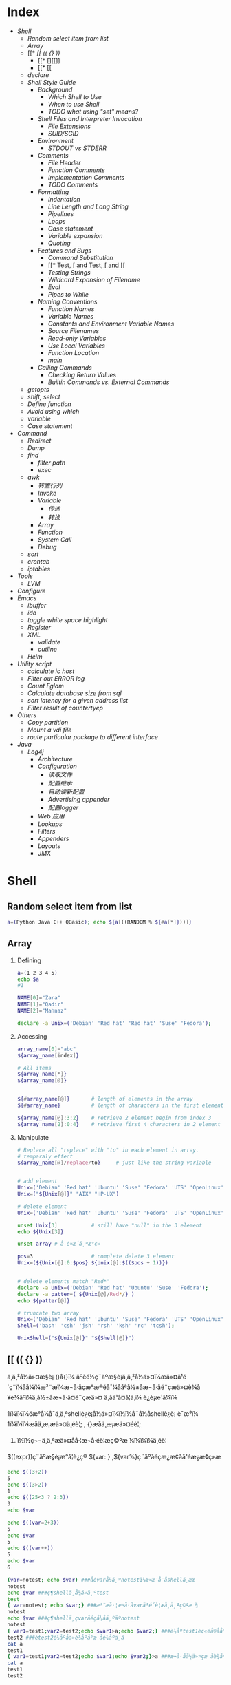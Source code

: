* Index
- [[* Shell][Shell]]
  - [[* Random select item from list][Random select item from list]]
  - [[* Array][Array]]
  - [[* [[ (( {} ))][[[ (( {} ))]]
    - [[* [][[]]
    - [[* [[][[[]]
  - [[* declare][declare]]
  - [[* Shell Style Guide][Shell Style Guide]]
    - [[* Background][Background]]
      - [[* Which Shell to Use][Which Shell to Use]]
      - [[* When to use Shell][When to use Shell]]
      - [[* TODO what using "set" means?][TODO what using "set" means?]]
    - [[* Shell Files and Interpreter Invocation][Shell Files and Interpreter Invocation]]
      - [[* File Extensions][File Extensions]]
      - [[* SUID/SGID][SUID/SGID]]
    - [[* Environment][Environment]]
      - [[* STDOUT vs STDERR][STDOUT vs STDERR]]
    - [[* Comments][Comments]]
      - [[* File Header][File Header]]
      - [[* Function Comments][Function Comments]]
      - [[* Implementation Comments][Implementation Comments]]
      - [[* TODO Comments][TODO Comments]]
    - [[* Formatting][Formatting]]
      - [[* Indentation][Indentation]]
      - [[* Line Length and Long String][Line Length and Long String]]
      - [[* Pipelines][Pipelines]]
      - [[* Loops][Loops]]
      - [[* Case statement][Case statement]]
      - [[* Variable expansion][Variable expansion]]
      - [[* Quoting][Quoting]]
    - [[* Features and Bugs][Features and Bugs]]
      - [[* Command Substitution][Command Substitution]]
      - [[* Test, [ and [[][Test, [ and [[]]
      - [[* Testing Strings][Testing Strings]]
      - [[* Wildcard Expansion of Filename][Wildcard Expansion of Filename]]
      - [[* Eval][Eval]]
      - [[* Pipes to While][Pipes to While]]
    - [[* Naming Conventions][Naming Conventions]]
      - [[* Function Names][Function Names]]
      - [[* Variable Names][Variable Names]]
      - [[* Constants and Environment Variable Names][Constants and Environment Variable Names]]
      - [[* Source Filenames][Source Filenames]]
      - [[* Read-only Variables][Read-only Variables]]
      - [[* Use Local Variables][Use Local Variables]]
      - [[* Function Location][Function Location]]
      - [[* main][main]]
    - [[* Calling Commands][Calling Commands]]
      - [[* Checking Return Values][Checking Return Values]]
      - [[* Builtin Commands vs. External Commands][Builtin Commands vs. External Commands]]
  - [[* getopts][getopts]]
  - [[* shift, select][shift, select]]
  - [[* Define function][Define function]]
  - [[* Avoid using which][Avoid using which]]
  - [[* variable][variable]]
  - [[* Case statement][Case statement]]
- [[* Command][Command]]
  - [[* Redirect][Redirect]]
  - [[* Dump][Dump]]
  - [[* find][find]]
    - [[* filter path][filter path]]
    - [[* exec][exec]]
  - [[* awk][awk]]
    - [[* 转置行列][转置行列]]
    - [[* Invoke][Invoke]]
    - [[* Variable][Variable]]
      - [[* 传递][传递]]
      - [[* 转换][转换]]
    - [[* Array][Array]]
    - [[* Function][Function]]
    - [[* System Call][System Call]]
    - [[* Debug][Debug]]
  - [[* sort][sort]]
  - [[* crontab][crontab]]
  - [[* iptables][iptables]]
- [[* Tools][Tools]]
  - [[* LVM][LVM]]
- [[* Configure][Configure]]
- [[* Emacs][Emacs]]
  - [[* ibuffer][ibuffer]]
  - [[* ido][ido]]
  - [[* toggle white space highlight][toggle white space highlight]]
  - [[* Register][Register]]
  - [[* XML][XML]]
    - [[* validate][validate]]
    - [[* outline][outline]]
  - [[* Helm][Helm]]
- [[* Utility script][Utility script]]
  - [[* calculate ic host][calculate ic host]]
  - [[* Filter out ERROR log][Filter out ERROR log]]
  - [[* Count Fglam][Count Fglam]]
  - [[* Calculate database size from sql][Calculate database size from sql]]
  - [[* sort latency for a given address list][sort latency for a given address list]]
  - [[* Filter result of countertyep][Filter result of countertyep]]
- [[* Others][Others]]
  - [[* Copy partition][Copy partition]]
  - [[* Mount a vdi file][Mount a vdi file]]
  - [[* route particular package to different interface][route particular package to different interface]]
- [[* Java][Java]]
  - [[* Log4j][Log4j]]
    - [[* Architecture][Architecture]]
    - [[* Configuration][Configuration]]
      - [[* 读取文件][读取文件]]
      - [[* 配置继承][配置继承]]
      - [[* 自动读新配置][自动读新配置]]
      - [[* Advertising appender][Advertising appender]]
      - [[* 配置logger][配置logger]]
    - [[* Web 应用][Web 应用]]
    - [[* Lookups][Lookups]]
    - [[* Filters][Filters]]
    - [[* Appenders][Appenders]]
    - [[* Layouts][Layouts]]
    - [[* JMX][JMX]]

#+STYLE: <link rel="stylesheet" type="text/css" href="stylesheet.css" />
* Shell
** Random select item from list

#+BEGIN_SRC sh
  a=(Python Java C++ QBasic); echo ${a[((RANDOM % ${#a[*]}))]}
#+END_SRC

** Array
1. Defining

   #+BEGIN_SRC sh
     a=(1 2 3 4 5)
     echo $a
     #1

     NAME[0]="Zara"
     NAME[1]="Qadir"
     NAME[2]="Mahnaz"

     declare -a Unix=('Debian' 'Red hat' 'Red hat' 'Suse' 'Fedora');
   #+END_SRC

2. Accessing

   #+BEGIN_SRC sh
     array_name[0]="abc"
     ${array_name[index]}

     # All items
     ${array_name[*]}
     ${array_name[@]}


     ${#array_name[@]}       # length of elements in the array
     ${#array_name}          # length of characters in the first element

     ${array_name[@]:3:2}    # retrieve 2 element begin from index 3
     ${array_name[2]:0:4}    # retrieve first 4 characters in 2 element
   #+END_SRC

3. Manipulate
   #+BEGIN_SRC sh
     # Replace all "replace" with "to" in each element in array.
     # temparaly effect
     ${array_name[@]/replace/to}     # just like the string variable


     # add element
     Unix=('Debian' 'Red hat' 'Ubuntu' 'Suse' 'Fedora' 'UTS' 'OpenLinux');
     Unix=("${Unix[@]}" "AIX" "HP-UX")

     # delete element
     Unix=('Debian' 'Red hat' 'Ubuntu' 'Suse' 'Fedora' 'UTS' 'OpenLinux');

     unset Unix[3]           # still have "null" in the 3 element
     echo ${Unix[3]}

     unset array # å é¤æ´ä¸ªæ°ç»

     pos=3                   # complete delete 3 element
     Unix=(${Unix[@]:0:$pos} ${Unix[@]:$(($pos + 1))})


     # delete elements match "Red*"
     declare -a Unix=('Debian' 'Red hat' 'Ubuntu' 'Suse' 'Fedora');
     declare -a patter=( ${Unix[@]/Red*/} )
     echo ${patter[@]}

     # truncate two array
     Unix=('Debian' 'Red hat' 'Ubuntu' 'Suse' 'Fedora' 'UTS' 'OpenLinux');
     Shell=('bash' 'csh' 'jsh' 'rsh' 'ksh' 'rc' 'tcsh');

     UnixShell=("${Unix[@]}" "${Shell[@]}")
   #+END_SRC

** [[ (( {} ))
ä¸ä¸²å½ä»¤æ§è¡ ()å{}ï¼
    äºèé½ç¨äºæ§è¡ä¸ä¸²å½ä»¤ï¼æä»¤ä¹é´ç¨ï¼åå¼ï¼æ³¨æï¼æ¬å·åçæ°æ®éå¯¼ååªå½±åæ¬å·åé¨çæä»¤è¾å¥è¾åºï¼ä¸å½±åæ¬å·å¤é¨çæä»¤
    ä¸åä¹å¤å¦ä¸ï¼
    è¿è¡æ¹å¼ï¼

1ï¼ï¼ï¼éæ°å¼å¯ä¸ä¸ªshellè¿è¡å½ä»¤ï¼ï½ï½å¨å½åshellè¿è¡
    è¯­æ³ï¼
1ï¼ï¼ï¼æåä¸æ¡æä»¤ä¸éè¦; , {}æåä¸æ¡æä»¤éè¦;
2)  ï½ï½ç¬¬ä¸ä¸ªæä»¤åå·¦æ¬å·éè¦æç©ºæ ¼ï¼ï¼ï¼ä¸éè¦

$((expr))ç¨äºæ§è¡æ°å­¦è¿ç®
 ${var: } ,${var%}ç¨äºåéçæ¿æ¢åå¹éæ¿æ¢ç»æ

 #+BEGIN_SRC sh
   echo $((3+2))
   5
   echo $((3>2))
   1
   echo $((25<3 ? 2:3))
   3
   echo $var

   echo $((var=2+3))
   5
   echo $var
   5
   echo $((var++))
   5
   echo $var
   6

   (var=notest; echo $var) ###åévarå¼ä¸ºnotestï¼æ­¤æ¯å¨å­shellä¸­ææ
   notest
   echo $var ###ç¶shellä¸­å¼ä»ä¸ºtest
   test
   { var=notest; echo $var;} ###æ³¨æå·¦æ¬å·åvarä¹é´è¦æä¸ä¸ªç©ºæ ¼
   notest
   echo $var ###ç¶shellä¸­çvaråéçå¼åä¸ºäºnotest
   notest
   { var1=test1;var2=test2;echo $var1>a;echo $var2;} ###è¾åºtest1è¢«éå®åå°æä»¶aä¸­ï¼
   test2 ###ètest2è¾åºåä»è¾åºå°æ åè¾åºä¸­ã
   cat a
   test1
   { var1=test1;var2=test2;echo $var1;echo $var2;}>a ###æ¬å·åå½ä»¤çæ åè¾åºå¨é¨è¢«éå®åå°æä»¶aä¸­
   cat a
   test1
   test2
 #+END_SRC

*** [
[ ] ä¸¤ä¸ªç¬¦å·å·¦å³é½è¦æç©ºæ ¼åé
åé¨æä½ç¬¦ä¸æä½åéä¹é´è¦æç©ºæ ¼ï¼å¦  [  âaâ  =  âbâ  ]
å­ç¬¦ä¸²æ¯è¾ä¸­ï¼> < éè¦åæ\> \< è¿è¡è½¬ä¹
[ ] ä¸­å­ç¬¦ä¸²æè${}åéå°½éä½¿ç¨"" åå¼å·æ©ä½ï¼é¿åå¼æªå®ä¹å¼ç¨èåºéçå¥½åæ³
[ ] ä¸­å¯ä»¥ä½¿ç¨ âa âo è¿è¡é»è¾è¿ç®
[ ] æ¯bash åç½®å½ä»¤ï¼[ is a shell builtin

*** [[
[ [ ]] ä¸¤ä¸ªç¬¦å·å·¦å³é½è¦æç©ºæ ¼åé
åé¨æä½ç¬¦ä¸æä½åéä¹é´è¦æç©ºæ ¼ï¼å¦  [[  âaâ =  âbâ  ]
å­ç¬¦ä¸²æ¯è¾ä¸­ï¼å¯ä»¥ç´æ¥ä½¿ç¨ > < æ éè½¬ä¹
[[ ] ä¸­å­ç¬¦ä¸²æè${}åéå°½éå¦æªä½¿ç¨"" åå¼å·æ©ä½çè¯ï¼ä¼è¿è¡æ¨¡å¼ååå­ç¬¦å¹é
[root@localhostkuohao]# [[ "ab"=a* ] && echo "ok"
  ok
[[] ] åé¨å¯ä»¥ä½¿ç¨ &&  || è¿è¡é»è¾è¿ç®
[[ ]æ¯bash  keywordï¼[[ is a shell keyword
[[ ] å¶ä»ç¨æ³é½å[ ] ä¸æ ·

 [[ ]å [ ] é½å¯ä»¥å ! éåä½¿ç¨

ä¼åçº§ !  >  && > ||
é»è¾è¿ç®ç¬¦  < å³ç³»è¿ç®ç¬¦
é»è¾è¿ç®ç¬¦  ï¼ !  &&  || -a  -o
å³ç³»è¿ç®ç¬¦  ï¼ <  >  \> \<  ==  = !=  â eq âne  -gt -ge  âlt  -le

** declare
*declare [+/-][arfix]*

This is a builtin command. Also can write as =typeset=.

=-= for setting the property of variables, =+= for erase the property.

- a :: define as array. =
       #+BEGIN_SRC sh
         declare -a cd='([0]="a" [1]="b" [2]="c")'
         echo ${cd[@]}
       #+END_SRC

- f :: display definition of function. If no function is given,
       display all self-define functions.

- i :: define as integer. Can be calculated directly. Assigned to any
       non-integer value will become 0. If assigned to a double, bash
       will throw error.

       #+BEGIN_SRC sh
         declare -i x
         x=6/3
         echo $x
       #+END_SRC

- r :: define as read-only. Same as =readonly xxx=. Cannot unset,
       declare +r.

- x :: define as environment variable.
** Shell Style Guide
*** Background
**** Which Shell to Use
*Bash* is the only shell scripting language permitted for executables.

- Executables must start with =#! /bin/bash= and a minimum number
     of flags.

- Use /set/ to set shell options so that calling your script as
     =bash <script_name>= does not break its functionality.

**** When to use Shell
Shell should only be used for small utilities or simple wrapper
scripts.

Apply for:
- Mostly calling other utilities and are doing relatively little data
  manipulation.

Exceptions:
- Performance matters.

- Need to use arrays for anything more than assignment of
     =${PIPESTATUS}=, you should use Python.

- A script that is more than 100 lines long, you should probably be
  writing it in Python instead.
  Bear in mind that scripts grow. Rewrite it in another language early
  to avoid a time-consuming rewrite at a later date.

**** TODO what using "set" means?

*** Shell Files and Interpreter Invocation
**** File Extensions
- Executeables should have no extension (strongly preferred) or a
  =.sh= extension.

  Prefer no extension is because it is not necessary to know what
  language a program is written in when executing it and shell doesn't
  require an extension.

- Libraries must have a =.sh= extension and should not be executable.

  For libraries, it's important to know what language it is and
  sometimes there's a need to have similar libraries in different
  languages.

**** SUID/SGID
SUID and SGID are /forbidden/ on shell scripts.

Use =sudo= to provide elevated access if you need it.

There are too many security issues with shell that make it nearly
impossible to secure sufficiently to allow SUID/SGID. While bash does
make it difficult to run SUID, it's still possible on some platforms
which is why we're being explicit about banning it.

*** Environment
**** STDOUT vs STDERR
- All error message should go to =STDERR=.
  This makes it easier to separate normal status from actual issues.

- A function to print out error messages along with other status
  information is recommended.

   #+BEGIN_SRC sh
     err() {
       echo "[$(date +'%Y-%m-%dT%H:%M:%S%z')]: $@" >&2
     }

     if ! do_something; then
       err "Unable to do_something"
       exit "${E_DID_NOTHING}"
     fi
   #+END_SRC

*** Comments
**** File Header
- Start each file with a description of its contents.

#+BEGIN_SRC sh
  #!/bin/bash
  #
  # Perform hot backups of Oracle databases.
#+END_SRC

**** Function Comments

- Any function that is not both obvious and short must be commented.
  It should be possible for others to learn how to use the program
  by reading the comments but code.

- Any function in a library must be commented regardless of length of
  complexity.

- All function comments should contain:
  - Description

  - Global variables used and modified

  - Arguments taken

  - Returned values other than the default exit status of the last
    command run.

#+BEGIN_SRC sh
  #!/bin/bash
  #
  # Perform hot backups of Oracle databases.

  export PATH='/usr/xpg4/bin:/usr/bin:/opt/csw/bin:/opt/goog/bin'

  #######################################
  # Cleanup files from the backup dir
  # Globals:
  #   BACKUP_DIR
  #   ORACLE_SID
  # Arguments:
  #   None
  # Returns:
  #   None
  #######################################
  cleanup() {
    ...
  }
#+END_SRC

**** Implementation Comments
Comment tricky, non-obvious, interesting or important parts of your
code.

**** TODO Comments
Use TODO comments for code that is temporary, a short-term solution,
or good-enough but not perfect.

*** Formatting

**** Indentation
- Indent 2 spaces. No tabs.

Use blank lines between blocks to improve readability. Indentation is
*two spaces*. Whatever you do, don't use tabs. For existing files, stay
faithful to the existing indentation.

**** Line Length and Long String
- Maxmum line length is 80 characters.

- Use here document or embedded newline.

#+BEGIN_SRC sh
  # DO use 'here document's
  cat <<END;
  I am an exceptionally long
  string.
  END

  # Embedded newlines are ok too
  long_string="I am an exceptionally
    long string."
#+END_SRC

**** Pipelines
- If a pipeline all fits on one line, it should be on one line.

- If not, it should be split at one pipe segment per line with the
  pipe on the newline and a 2 space indent for the next section of the pipe.

#+BEGIN_SRC sh
  # All fits on one line
  command1 | command2

  # Long commands
  command1 \
    | command2 \
    | command3 \
    | command4
#+END_SRC

**** Loops
Put =do= and =then= on the same line as the =while=, =for= or =if=.

#+BEGIN_SRC sh
  for dir in ${dirs_to_cleanup}; do
    if [[ -d "${dir}/${ORACLE_SID}" ]]; then
      log_date "Cleaning up old files in ${dir}/${ORACLE_SID}"
      rm "${dir}/${ORACLE_SID}/"*
      if [[ "$?" -ne 0 ]]; then
        error_message
      fi
    else
      mkdir -p "${dir}/${ORACLE_SID}"
      if [[ "$?" -ne 0 ]]; then
        error_message
      fi
    fi
  done
#+END_SRC

**** Case statement
- Indent alternatives by 2 spaces.

- A one-line alternative needs a apace after the close parenthesis of
  the pattern and before the =;;=

- Long or multi-command alternatives should be split over multiple
  lines with the pattern, actions, and ;; on separate lines.


#+BEGIN_SRC sh
  case "${expression}" in
    a)
      variable="..."
      some_command "${variable}" "${other_expr}" ...
      ;;
    absolute)
      actions="relative"
      another_command "${actions}" "${other_expr}" ...
      ;;
    ,*)
      error "Unexpected expression '${expression}'"
      ;;
  esac
#+END_SRC

Simple commands may be put on the same line as the pattern and =;;= as
long as the expression remains readable. This is often appropriate for
single-letter option processing.

#+BEGIN_SRC sh
  verbose='false'
  aflag=''
  bflag=''
  files=''
  while getopts 'abf:v' flag; do
    case "${flag}" in
      a) aflag='true' ;;
      b) bflag='true' ;;
      f) files="${OPTARG}" ;;
      v) verbose='true' ;;
      ,*) error "Unexpected option ${flag}" ;;
    esac
  done
#+END_SRC

**** Variable expansion

1. Stay consistent with what you find for existing code.
2. Quote variables.
3. Don't brace-quote single character shell specials / positional
   parameters, unless strictly necessary or avoiding deep confusion.
   Prefer brace-quoting all other variables.

#+BEGIN_SRC sh
  # Section of recommended cases.

  # Preferred style for 'special' variables:
  echo "Positional: $1" "$5" "$3"
  echo "Specials: !=$!, -=$-, _=$_. ?=$?, #=$# *=$* @=$@ \$=$$ ..."

  # Braces necessary:
  echo "many parameters: ${10}"

  # Braces avoiding confusion:
  # Output is "a0b0c0"
  set -- a b c
  echo "${1}0${2}0${3}0"

  # Preferred style for other variables:
  echo "PATH=${PATH}, PWD=${PWD}, mine=${some_var}"
  while read f; do
    echo "file=${f}"
  done < <(ls -l /tmp)

  # Section of discouraged cases

  # Unquoted vars, unbraced vars, brace-quoted single letter
  # shell specials.
  echo a=$avar "b=$bvar" "PID=${$}" "${1}"

  # Confusing use: this is expanded as "${1}0${2}0${3}0",
  # not "${10}${20}${30}
  set -- a b c
  echo "$10$20$30"
#+END_SRC

**** Quoting
- Always quote strings containing variables, command substitutions,
  spaces or shell meta characters, unless careful unquoted expansion
  is required.

- Prefer quoting strings that are "words" (as opposed to command
  options or path names).

- Never quote /literal/ integers.

- Be aware of the quoting rules for pattern matches in [[.

- Use "$@" unless you have a specific reason to use $*.


#+BEGIN_SRC sh
  # 'Single' quotes indicate that no substitution is desired.
  # "Double" quotes indicate that substitution is required/tolerated.

  # Simple examples
  # "quote command substitutions"
  flag="$(some_command and its args "$@" 'quoted separately')"

  # "quote variables"
  echo "${flag}"

  # "never quote literal integers"
  value=32
  # "quote command substitutions", even when you expect integers
  number="$(generate_number)"

  # "prefer quoting words", not compulsory
  readonly USE_INTEGER='true'

  # "quote shell meta characters"
  echo 'Hello stranger, and well met. Earn lots of $$$'
  echo "Process $$: Done making \$\$\$."

  # "command options or path names"
  # ($1 is assumed to contain a value here)
  grep -li Hugo /dev/null "$1"

  # Less simple examples
  # "quote variables, unless proven false": ccs might be empty
  git send-email --to "${reviewers}" ${ccs:+"--cc" "${ccs}"}

  # Positional parameter precautions: $1 might be unset
  # Single quotes leave regex as-is.
  grep -cP '([Ss]pecial|\|?characters*)$' ${1:+"$1"}

  # For passing on arguments,
  # "$@" is right almost everytime, and
  # $* is wrong almost everytime:
  #
  # * $* and $@ will split on spaces, clobbering up arguments
  #   that contain spaces and dropping empty strings;
  # * "$@" will retain arguments as-is, so no args
  #   provided will result in no args being passed on;
  #   This is in most cases what you want to use for passing
  #   on arguments.
  # * "$*" expands to one argument, with all args joined
  #   by (usually) spaces,
  #   so no args provided will result in one empty string
  #   being passed on.
  # (Consult 'man bash' for the nit-grits ;-)

  set -- 1 "2 two" "3 three tres"; echo $# ; set -- "$*"; echo "$#, $@"
  set -- 1 "2 two" "3 three tres"; echo $# ; set -- "$@"; echo "$#, $@"
#+END_SRC

*** Features and Bugs
**** Command Substitution
Use =$(command) instead of backticks.

Nested backticks require escaping the inner ones with =\=.

#+BEGIN_SRC sh
  # This is preferred:
  var="$(command "$(command1)")"

  # This is not:
  var="`command \`command1\``"
#+END_SRC

**** Test, [ and [[
=[ [ ... ]]= is preferred over =[=, =test= and =/usr/bin/[=.

[[ reduces errors as no pathname expansion or word splitting takes
place inside it. It also allows for regular expression matching.


#+BEGIN_SRC sh
  # This ensures the string on the left is made up of characters in the
  # alnum character class followed by the string name.
  # Note that the RHS should not be quoted here.
  # For the gory details, see
  # E14 at http://tiswww.case.edu/php/chet/bash/FAQ
  if [[ "filename" =~ ^[[:alnum:]]+name ]]; then
    echo "Match"
  fi

  # This matches the exact pattern "f*" (Does not match in this case)
  if [[ "filename" == "f*" ]]; then
    echo "Match"
  fi

  # This gives a "too many arguments" error as f* is expanded to the
  # contents of the current directory
  if [ "filename" == f* ]; then
    echo "Match"
  fi
#+END_SRC

**** Testing Strings
Use quotes rather than filler characters where possible.

#+BEGIN_SRC sh
  # Do this:
  if [[ "${my_var}" = "some_string" ]]; then
    do_something
  fi

  # -z (string length is zero) and -n (string length is not zero) are
  # preferred over testing for an empty string
  if [[ -z "${my_var}" ]]; then
    do_something
  fi

  # This is OK (ensure quotes on the empty side), but not preferred:
  if [[ "${my_var}" = "" ]]; then
    do_something
  fi

  # Not this:
  if [[ "${my_var}X" = "some_stringX" ]]; then
    do_something
  fi
#+END_SRC

To avoid confusion about what you're testing for, explicitly use -z or
-n.

#+BEGIN_SRC sh
  # Use this
  if [[ -n "${my_var}" ]]; then
    do_something
  fi

  # Instead of this as errors can occur if ${my_var} expands to a test
  # flag
  if [[ "${my_var}" ]]; then
    do_something
  fi
#+END_SRC

**** Wildcard Expansion of Filename
Use an explicit path when doing wildcard expansion of filenames.
As filenames can begin with a -, it's a lot safer to expand wildcards
with =./*= instead of =*=.

#+BEGIN_SRC sh
  # Here's the contents of the directory:
  # -f  -r  somedir  somefile

  # This deletes almost everything in the directory by force
  psa@bilby$ rm -v *
  removed directory: 'somedir'
  removed 'somefile'

  # As opposed to:
  psa@bilby$ rm -v ./*
  removed './-f'
  removed './-r'
  rm: cannot remove './somedir': Is a directory
  removed './somefile'
#+END_SRC

**** Eval
=eval= should be avoided.
Eval munges the input when used for assignment to variables and can
set variables without making it possible to check what those variables
were.

#+BEGIN_SRC sh
  # What does this set?
  # Did it succeed? In part or whole?
  eval $(set_my_variables)

  # What happens if one of the returned values has a space in it?
  variable="$(eval some_function)"
#+END_SRC

**** Pipes to While
Use process substitution or for loops in preference to piping to
while. Variables modified in a while loop do not propagate to the
parent because the loop's commands run in a subshell.

Use a for loop if you are confident that the input will not contain
spaces or special characters (usually, this means not user input).


#+BEGIN_SRC sh
  last_line='NULL'
  your_command | while read line; do
    last_line="${line}"
  done

  # This will output 'NULL'
  echo "${last_line}"


  total=0
  # Only do this if there are no spaces in return values.
  for value in $(command); do
    total+="${value}"
  done
#+END_SRC

Using process substitution allows redirecting output but puts the
commands in an explicit subshell rather than the implicit subshell
that bash creates for the while loop.

#+BEGIN_SRC sh
  total=0
  last_file=
  while read count filename; do
    total+="${count}"
    last_file="${filename}"
  done < <(your_command | uniq -c)

  # This will output the second field of the last line of output from
  # the command.
  echo "Total = ${total}"
  echo "Last one = ${last_file}"
#+END_SRC

Use while loops where it is not necessary to pass complex results to
the parent shell - this is typically where some more complex "parsing"
is required. Beware that simple examples are probably more easily done
with a tool such as awk. This may also be useful where you
specifically don't want to change the parent scope variables.

#+BEGIN_SRC sh
  # Trivial implementation of awk expression:
  #   awk '$3 == "nfs" { print $2 " maps to " $1 }' /proc/mounts
  cat /proc/mounts | while read src dest type opts rest; do
    if [[ ${type} == "nfs" ]]; then
      echo "NFS ${dest} maps to ${src}"
    fi
  done
#+END_SRC

*** Naming Conventions
**** Function Names
Lower-case, with underscores to separate words. Separate libraries
with =::=. Parentheses are required after the function name. The
keyword function is optional, but must be used consistently throughout
a project.

#+BEGIN_SRC sh
  # Single function
  my_func() {
    ...
  }

  # Part of a package
  mypackage::my_func() {
    ...
  }
#+END_SRC

**** Variable Names
As for function names.

#+BEGIN_SRC sh
  for zone in ${zones}; do
    something_with "${zone}"
  done
#+END_SRC

**** Constants and Environment Variable Names
All caps, separated with underscores, declared at the top of the file.

#+BEGIN_SRC sh
  # Constant
  readonly PATH_TO_FILES='/some/path'

  # Both constant and environment
  declare -xr ORACLE_SID='PROD'
#+END_SRC

Some things become constant at their first setting (for example, via
getopts). Thus, it's OK to set a constant in getopts or based on a
condition, but it should be made readonly immediately afterwards. Note
that declare doesn't operate on global variables within functions, so
readonly or export is recommended instead.


#+BEGIN_SRC sh
  VERBOSE='false'
  while getopts 'v' flag; do
    case "${flag}" in
      v) VERBOSE='true' ;;
    esac
  done
  readonly VERBOSE
#+END_SRC

**** Source Filenames
Lowercase, with underscores to separate words if desired.
=maketemplate= or =make_template= but not =make-templat=

**** Read-only Variables
Use =readonly= or =declare -r= to ensure they're read only.

#+BEGIN_SRC sh
  zip_version="$(dpkg --status zip | grep Version: | cut -d ' ' -f 2)"
  if [[ -z "${zip_version}" ]]; then
    error_message
  else
    readonly zip_version
  fi

  Use
#+END_SRC

**** Use Local Variables
Declare function-specific variables with =local=. Declaration and
assignment should be on different lines, as the 'local' builtin does
not propagate the exit code from the command substitution.

#+BEGIN_SRC sh
  my_func2() {
    local name="$1"

    # Separate lines for declaration and assignment:
    local my_var
    my_var="$(my_func)" || return

    # DO NOT do this: $? contains the exit code of 'local', not my_func
    local my_var="$(my_func)"
    [[ $? -eq 0 ]] || return

    ...
  }
#+END_SRC

**** Function Location
Put all function together in the file just below constants. Don't hide
executable code between functions.

Only =includes=, =set= statements and setting constants may be done
before declaring functions.

**** main
A function called =main= is required for scripts long enough to
contain at least one other function.

Put it as the bottom most function. And the last non-comment line in
the file should be a call :
#+BEGIN_SRC sh
  main "$@"
#+END_SRC

*** Calling Commands
**** Checking Return Values
Always check return values and give informative return values.

For unpiped commands, use =$?= or check directly via an =if=
statement.

#+BEGIN_SRC sh
  if ! mv "${file_list}" "${dest_dir}/" ; then
    echo "Unable to move ${file_list} to ${dest_dir}" >&2
    exit "${E_BAD_MOVE}"
  fi

  # Or
  mv "${file_list}" "${dest_dir}/"
  if [[ "$?" -ne 0 ]]; then
    echo "Unable to move ${file_list} to ${dest_dir}" >&2
    exit "${E_BAD_MOVE}"
  fi
#+END_SRC

Bash also has the =PIPESTATUS= variable that allows checking of the
return code from all parts of a pipe.

But this variable will be overwritten as soon as you do any other
command. So, assign it to another variable immediately after running
the command (don't forget that [ is a command and will wipe out
PIPESTATUS).

#+BEGIN_SRC sh
  tar -cf - ./* | ( cd "${dir}" && tar -xf - )
  if [[ "${PIPESTATUS[0]}" -ne 0 || "${PIPESTATUS[1]}" -ne 0 ]]; then
    echo "Unable to tar files to ${dir}" >&2
  fi

  tar -cf - ./* | ( cd "${DIR}" && tar -xf - )
  return_codes=(${PIPESTATUS[*]})
  if [[ "${return_codes[0]}" -ne 0 ]]; then
    do_something
  fi
  if [[ "${return_codes[1]}" -ne 0 ]]; then
    do_something_else
  fi
#+END_SRC

**** Builtin Commands vs. External Commands
Given the choise between invoking a shell builtin and invoking a
separate process, choose the builtin.

We prefer the use of builtins such as the Parameter Expansion
functions in bash(1) as it's more robust and portable (especially when
compared to things like sed).

#+BEGIN_SRC sh
  # Prefer this:
  addition=$((${X} + ${Y}))
  substitution="${string/#foo/bar}"

  # Instead of this:
  addition="$(expr ${X} + ${Y})"
  substitution="$(echo "${string}" | sed -e 's/^foo/bar/')"
#+END_SRC
** getopts
getopts æ¯shellåå»ºçä¸ä¸ªå½ä»¤ï¼ä¸æ¯æé¿åæ°ãè getopt æ¯æï¼ä½å®æ¯ä¸ª
å¤é¨å½ä»¤ï¼Linux å Unix çç¨æ³ä¸ä¸æ ·ã

#+BEGIN_SRC sh
  getopts option_string variable #[arg...]
#+END_SRC

- option_string :: ä»¥åå·åéçéé¡¹
- variable :: ä¿å­æ¯æ¬¡å¹éæåçéé¡¹çåé
- OPTIND :: ç¹æ®åéï¼åå§å¼ä¸º1, æåæ¯æ¬¡ getopts åºè¯¥å¤ççä¸ä¸ä¸ªéé¡¹
            çåºå·ã
- OPTARG :: ç¹æ®åéï¼è¡¨ç¤ºå·ä½åæ°

Example:

#+BEGIN_SRC sh
  #!/bin/bash
  QUIET=
  VERBOSE=
  DEVICE=
  LOGFILE=/tmp/default

  usage()
  {
      echo "Usage: `basename $0` [-qv] [-l LOGFILE] -d DEVICE input_file [input_file2...]"
      exit 1
  }

  [ $# -eq 0 ] && usage

  #option_stringä»¥åå·å¼å¤´è¡¨ç¤ºå±è½èæ¬çç³»ç»æç¤ºéè¯¯ï¼èªå·±å¤çéè¯¯æç¤ºã
  #åé¢æ¥åæ³çåå­æ¯éé¡¹ï¼éé¡¹åè¥æåå·ï¼åè¡¨ç¤ºè¯¥éé¡¹å¿é¡»æ¥å·ä½çåæ°
  while getopts :qvd:l: OPTION
  do
      case $OPTION in
          q)
              QUIET=y
              ;;
          v)
              VERBOSE=y
              ;;
          d)
              DEVICE=$OPTARG        #$OPTARGä¸ºç¹æ®åéï¼è¡¨ç¤ºéé¡¹çå·ä½åæ°
              ;;
          l)
              LOGFILE=$OPTARG
              ;;
          \?)                       #å¦æåºç°éè¯¯ï¼åè§£æä¸º?
              usage
              ;;
      esac
  done

  #$OPTINDä¸ºç¹æ®åéï¼è¡¨ç¤ºç¬¬å ä¸ªéé¡¹ï¼åå§å¼ä¸º1
  shift $(($OPTIND - 1))      #é¤äºéé¡¹ä¹å¤ï¼è¯¥èæ¬å¿é¡»æ¥è³å°ä¸ä¸ªåæ°
  if [ $# -eq 0 ]; then
      usage
  fi

  if [ -z "$DEVICE" ]; then   #è¯¥èæ¬å¿é¡»æä¾-déé¡¹
      echo "You must specify DEVICE with -d option"
      exit
  fi


  echo "you chose the following options.."
  echo "Quiet=$QUIET VERBOSE=$VERBOSE DEVICE=$DEVICE LOGFILE=$LOGFILE"

  for file in $@          #ä¾æ¬¡å¤çå©ä½çåæ°
  do
      echo "Processing $file"
  done
#+END_SRC
** shift, select
shift ARG è¡¨ç¤ºæåæ°å¨é¨åç§»ARGä½ï¼ä¾å¦ï¼shift 3 ä¹åï¼ $1,$2,$3 å°ä¸
å¯ä»¥ç¨ï¼åæ¥ç$4 åæ$1

#+BEGIN_SRC sh
  #!/bin/bash

  PS3=âéæ©ä½ åæ¬¢çè¬èæ¯ ï¼ â
  echo
  select vegetable in âè±è§â âç½èâ âå¸¦é±¼â âè¥¿çº¢æ¿â âé»çâ
  do

      echo
      echo âä½ æåæ¬¢çè¬èæ¯ $vegetableâ
      echo
      break

  done
#+END_SRC

** Define function
1. using "function"
   Such definition is availability in bash,ksh and zsh.
   But not in Bourne Shell.

2. just function_name() {...}
   compatible in older system.

** Avoid using which


Yes; avoid which. Not only is it an external process you're launching for doing very little (meaning builtins like hash, type or command are way cheaper), you can also rely on the builtins to actually do what you want, while the effects of external commands can easily vary from system to system.

Why care?

    Many operating systems have a which that doesn't even set an exit status, meaning the if which foo won't even work there and will always report that foo exists, even if it doesn't (note that some POSIX shells appear to do this for hash too).
    Many operating systems make which do custom and evil stuff like change the output or even hook into the package manager.

So, don't use which. Instead use one of these:


#+BEGIN_SRC sh
  $ command -v foo >/dev/null 2>&1 || { echo >&2 "I require foo but it's not installed.  Aborting."; exit 1; }
  $ type foo >/dev/null 2>&1 || { echo >&2 "I require foo but it's not installed.  Aborting."; exit 1; }
  $ hash foo 2>/dev/null || { echo >&2 "I require foo but it's not installed.  Aborting."; exit 1; }
#+END_SRC


If your hash bang is /bin/sh then you should care about what POSIX says. type and hash's exit codes aren't terribly well defined by POSIX, and hash is seen to exit successfully when the command doesn't exist (haven't seen this with type yet). command's exit status is well defined by POSIX, so that one is probably the safest to use.

If your script uses bash though, POSIX rules don't really matter anymore and both type and hash become perfectly safe to use. type now has a -P to search just the PATH and hash has the side-effect that the command's location will be hashed (for faster lookup next time you use it), which is usually a good thing since you probably check for its existence in order to actually use it.

As a simple example, here's a function that runs gdate if it exists, otherwise date:

#+BEGIN_SRC sh
  gnudate() {
      if hash gdate 2>/dev/null; then
          gdate "$@"
      else
          date "$@"
      fi
  }
#+END_SRC

In summary:

Where bash is your shell/hashbang, consistently use hash (for commands) or type (to consider built-ins & keywords).

When writing a POSIX script, use command -v.

** variable
The global variable is not guaranteed !!
If the subshell change the value , parent won't know !!!

** Case statement
1. &; can be used to fail-through case statement.
* Command
** Redirect
following command is correct. it redirect  STDOUT to /dev/null, and will then handle STDERR via the pipeline.
#+BEGIN_SRC sh
  doit 2>&1 >/dev/null | mailx -s "$0" stefanl@example.org
#+END_SRC

doit 2>&1 >/dev/null | mailx -s "$0" stefanl@example.org
** Dump
Dump -W to watch which partition has been dumped.
Dump -S to calculate how many space is need.
Dump -1u -f /partition/need_to/dump  dump_file_name
http://linux.vbird.org/linux_basic/0240tarcompress.php#dump_restore

** find
- prune
  è¿æ¯ä¸ä¸ªæä½ï¼ç±»ä¼¼ -printï¼ï¼èä¸æ¯ä¸ä¸ªå¤æ­ï¼ç±»ä¼¼ -nameï¼ãå¹¶ä¸å®æ»
  æ¯è¿å true çã

  =find [path] [condition to prune] -prune -o [your usual condidtions] [ actioins to perform]=

  findæ»æ¯é»è®¤ä½¿ç¨ -print æ¥è¿æ¥å¤ä¸ªexpressionï¼å æ­¤è¦æ³¨æå¨ä½¿ç¨
  -prune åæ¶ä½¿ç¨ -print ï¼ å¦åå°±ä¼ï¼

#+BEGIN_SRC sh
  find . -name .snapshot -prune -o -name '*.foo'=

  # åæ

  find . \( -name .snapshot -prune -o -name '*.foo' \) -print
#+END_SRC

*** filter path
http://stackoverflow.com/questions/4210042/exclude-directory-from-find-command

find -name "*.js" -not patht "./directory/*"

*** exec
find /tmp/ -type f -exec md5sum {} +
similar efficient to use xargs but it also work with file whose name have -, {,  }
http://stackoverflow.com/questions/896808/find-exec-cmd-vs-xargs


** awk
*** 转置行列
#+BEGIN_SRC sh
  awk '{
    for(i=1;i<=NF;i++) {
      a[FNR,i]=$i
    }
  }

  END{
    for(i=1;i<=NF;i++) {
      for(j=1;j<=FNR;j++) {
        printf a[j,i]\" \"
      }
      print \"\"
    }
  }'"

#+END_SRC

alias tsp="awk '{for(i=1;i<=NF;i++){a[FNR,i]=$i}} END{for(i=1;i<=NF;i++) {for(j=1;j<=FNR;j++) {printf a[j,i]\" \"}print \"\"}}'"

http://www.thegeekstuff.com/2010/01/8-powerful-awk-built-in-variables-fs-ofs-rs-ors-nr-nf-filename-fnr/
*** Invoke
1) 引号
   使用单绰号防止shell转译，并让其当为一个单独的参数传给awk。当然也能用双引号，但要自己注意转译。

   #+BEGIN_SRC sh
     awk 'BEGIN { print "Here is a single quote <'"'"'>" }'
     # Here is a single quote <'>

     awk 'BEGIN { print "Here is a single quote <'\''>" }'
     # Here is a single quote <'>

     awk "BEGIN { print \"Here is a single quote <'>\" }"
     # Here is a single quote <'>

     awk 'BEGIN { print "Here is a single quote <\47>" }'
     # Here is a single quote <'>
     awk 'BEGIN { print "Here is a double quote <\42>" }'
     # Here is a double quote <">

     awk -v sq="'" 'BEGIN { print "Here is a single quote <" sq ">" }'
     # Here is a single quote <'>
   #+END_SRC

2) 使用脚本
   脚本头
   #+BEGIN_SRC sh
     #! /bin/awk -f
     BEGIN {print "start"}
   #+END_SRC

3) 不带对象名
   此时针对 *标准输入* 每一行处理,直至用户键入Ctrl-d。

4) null
   awk会把跟参数放在一起null忽略，因此

   #+BEGIN_SRC sh
     awk -F "" 'program' files # correct
     awk -F"" 'program' files # wrong!
   #+END_SRC
   第二种情况里，awk会把program当作-F 的值。

5) -f 与 @include
   -f参数可以多次使用，则会把内容组合成一个大的脚本，即可以利用这个特性来写库函数之类的脚本，再多次引用。
   -f参数也可以与 /dev/tty 或 ‘-’ 连用来读取标准输入。

   @include(-i)

   @load (-l)

*** Variable

**** 传递
1) 直接传递
   直接与文件名参数放在一起的 var=value 语句并不会当作文件，而是会类似于带上-v参数。但这种变量在BEGIN中是不能获得的。
2) -v传递
   所有action中都能用，但要在action前定义。
3) 环境变量
   使用ENVIRON就可以获得环境变量。这是一个字典数组，以变量名为key。

**** 转换
awk会根据需要自动转换string和number。也可以借助“”和+来强制转换。

#+BEGIN_SRC awk
  two=2
  three=3
  print (two three ) + 4
  # 输出 27

  a=100
  b=100
  c=(a""b)
  print c
  # 输出100100

  a="100"
  b="10test10"
  print (a+b+0)
  # 输出110。非数字会变成0,发现第一个非数字字符，后面的会自动忽略
#+END_SRC

*** Array
*** Function
*** System Call
*** Debug
** sort
Sort numerically on the second field and resolve ties by sorting alphabetically on the third and fourth characters of field five. Use ‘:’ as the field delimiter.

#+BEGIN_SRC sh
  sort -t : -k 2,2n -k 5.3,5.4

  # a way to 'uniq' by column
  sort -u -t, -k1,1 file'
#+END_SRC

** crontab
[[http://unix.stackexchange.com/questions/3724/etc-cron-daily-foo-send-email-to-a-particular-user-instead-of-root][disable sending result to root@domain.com]]

** iptables
http://wangcong.org/articles/learning-iptables.cn.html

* Tools

** LVM
   [[https://wiki.archlinux.org/index.php/LVM][archwiki]]
   [[http://www.ibm.com/developerworks/cn/linux/l-cn-pclvm-rstr/][ibm]]
   [[http://linux.vbird.org/linux_basic/0420quota.php#ps3][Bro_bird]]
   [[http://robbin.iteye.com/blog/283065][iteye]]
   [[http://www.babyface2.com/NetAdmin/18200707SoftRAIDLVM02/][RAID and application]]

* Configure
* Emacs
** ibuffer
1. Search in multiple buffer.
   1. goto ibuffer.
   2. press =% - n= to mark the buffers you want to search
   3. press "O" and input the text you search.

** ido
- C-k :: delete the candidate file.
- C-b :: into the buffer mode
- C-d :: Into Dired mode
- C-j :: Create the new file instead of open match file.
- C-e :: Into edit mode.
** toggle white space highlight
Hi Andrew!

Hmm, it should work fine to just (setq show-trailing-whitespace nil) like you did. First, try executing that in the current buffer, using M-: (setq show-trailing-whitespace nil) -- if that doesn't work, then something else is going on.

I assume you restarted Emacs after modifying init-local.el, and that there were no errors reported at start-up in *Messages* which might have prevented the code in there from being reached?

Note also that Emacs has two ways of triggering the display of trailing whitespace: the other one is whitespace-mode, so you could check (with C-h m if necessary) to see if it's still enabled in the buffers.

-Steve
** Register
Register name  is case-sensitive and it can be number.

Bookmarks have long names and persist automatically from one Emacs to the next.

1. text register
   - C-x r s a :: store region as âaâ
   - C-x r i a :: insert region stored in âaâ
   - C-x r r a :: store rectangle as âaâ

2. point register
   - C-x r SPC a :: store current point as âaâ
   - C-x r j a :: move to point in âaâ

3. window register
   - C-x r w a :: store configuration of windows in frame
   - C-x r j a ::restore window configurations

4. frame register
   - C-x r f a :: store window configuration for all frames
   - C-x r j a :: restore all window configurations

5. number register
   - C-u 1 C-x r n a :: store 1 in âaâ
   - C-u 1 C-x r + a :: add 1 to number in âaâ
   - C-x r i a :: insert number in âaâ

6. position register
   - C-x r m RET :: save default
   - C-x r m <NAME> RET :: save as NAME
   - C-x r b RET :: move to default
   - C-x r b <NAME> RET :: move to NAME
   - C-x r l :: list
** XML
*** validate
use trang to convert dtd to rnc file then emacs could validate the xml
http://fedoraproject.org/wiki/How_to_use_Emacs_for_XML_editing

*** outline
The variable nxml-section-element-name-regexp gives a regexp for the local names (i.e., the part of the name following any prefix) of section elements. The variable nxml-heading-element-name-regexp gives a regexp for the local names of heading elements. For an element to be recognized as a section

    C-c C-o C-a shows all sections in the buffer normally.
    C-c C-o C-t hides the text content of all sections in the buffer.
    C-c C-o C-c hides the text content of the current section.
    C-c C-o C-e shows the text content of the current section.
    C-c C-o C-d hides the text content and subsections of the current section.
    C-c C-o C-s shows the current section and all its direct and indirect subsections normally.
    C-c C-o C-k shows the headings of the direct and indirect subsections of the current section.
    C-c C-o C-l hides the text content of the current section and of its direct and indirect subsections.
    C-c C-o C-i shows the headings of the direct subsections of the current section.
    C-c C-o C-o hides as much as possible without hiding the current section's text content; the headings of ancestor sections of the current section and their child section sections will not be hidden. 

** Helm
http://tuhdo.github.io/helm-intro.html


* Utility script
** calculate ic host
#+BEGIN_SRC sh
  sed -n '/^known name: UnixAgent/,/<\/asp/p' DiagnosticSnapshot_2014-06-30_110448.txt | grep "<prompt>Host<"  -A 1 | grep param | awk -F "<|>" '{print $3}' | sort | uniq -c
#+END_SRC
** Filter out ERROR log

#+BEGIN_SRC sh
  awk  -v eof=$(wc -l < ManagementServer_2014-06-15_103610_001.log ) '{ if (b=="ERROR") { print a; while( $1 !~ /2014/ && NR < eof) {print $0; getline} }   a=$0;b=$3;  }' ManagementServer_2014-06-15_103610_001.log | less

#+END_SRC

** Count Fglam

#+BEGIN_SRC sh
  sed -n '/^-* credential clients -*/,/-- Finish/p' DiagnosticSnapshot_2014-06-30_110448.txt| grep "host:" | sort | uniq -c

#+END_SRC

** Calculate database size from sql

#+BEGIN_SRC sh
  grep -i OBS_STRING_0022 all_*.log | awk '{print $2} END{print "OBS_STRING_0022"}' | while read line; do grep -i "${line//\$/}" segments.log -A1 | awk 'NF==2{print $2}'; done   | awk '{a+=$1} END{print a/1024/1024}'
#+END_SRC

** sort latency for a given address list

#+BEGIN_SRC sh
  grep =  ~/oldhome/VPNList.txt | tail -n +4  | while read line; do host="$(echo "$line" | cut -d "=" -f 2)" ; ping "$host" -c 5 -q | awk -v host="$host" 'BEGIN{printf host} NR>3{printf " " $6 "  "; getline; print $0;}' ; done

#+END_SRC

** Filter result of countertyep
#+BEGIN_SRC sh
    egrep "=> \"\"|^--" result.txt -B1 > result_empty_type.txt
    egrep "=> \"\"|^--" result.txt  | awk '{print $2}' | sort |uniq >> result_empty_type.txt

    egrep "( *not found)|(^[^     ]+)|(^---)" result.txt | awk 'NF!=3{print $0}' |egrep "^       |---" -B1 > result_not_found.txt

    grep "=> \"\"" result.txt  -v  | grep -v "not found" | egrep "^  |^----" -B1 > result_wrong_match.txt

    sed 's/  /,/g' result_not_found.txt |sed '/^--$/d' | tr -d "=>" | tr -d "\""  | sed 's/ \+/,/g' | awk -F"[,-]" '{ if (NF==1) printf $0; else print $0}' > not_found.csv
#+END_SRC


* Others
** Copy partition
   http://www.nilbus.com/linux/disk-copy.php
** Mount a vdi file
1. Install the virtualbox-fuse
2. vdfuse -v -d -f /path/to/file.vdi vdi_dev
3. mount vdi_dev vdi_dir
http://superuser.com/questions/483773/how-to-copy-virtualbox-vdi-contents-to-a-partition-and-dual-boot-the-os-from-it
If we need to investigate the content of a VirtualBox VDI image file, we can use qemu-nbd to mount it.

$ sudo apt-get install qemu

Reload network block device kernel module.
$ sudo rmmod nbd
$ sudo modprobe nbd max_part=16

Making the VDI image file as a network device.
$ sudo qemu-nbd -c /dev/nbd0 ~myuser/.VirtualBox/VDI/myimage.vdi

After the network device is successfully attached to a network device, if you want mount its 1st partition, you may mount it.
$ sudo mount /dev/nbd0p1 /mnt

After you finished your investigation, you should discount VDI image from the network device.
$ sudo qemu-nbd -d /dev/nbd0

** route particular package to different interface
http://serverfault.com/questions/128357/routing-application-traffic-through-specific-interface
http://www.ljjjinuxhorizon.ro/iproute2.html
http://unix.stackexchange.com/questions/21093/output-traffic-on-different-interfaces-based-on-destination-port
http://snikt.net/blog/2013/10/10/how-to-force-program-to-use-vpn-tunnel/

* Java

** Log4j

*** Architecture
[[./Log4jClasses.jpg]]

- LoggerContext :: 日志系统的基准点，但在同一个应用下也可以同时有多个
- Configuration :: 每个LoggerContext都有一个激活的Configuration，它包
                   含了所有的Appenders, context-wide Filters,
                   LoggerConfigs 还有对 StrSubstitutor 的引用。
                   在重新读取配置时，可能会存在两个实例，但当所有的
                   Logger都指向新实例后，旧的那个会被抛弃。
- Logger :: 

  

*** Configuration

**** 读取文件
不提供任何增删改configuration的API。
读取配置的优先顺序为：
1. 查找 *log4j.configurationFile* 的系统属性
2. 找 classpath 下的 log4j2-test.yaml
3. 找 classpath 下的 log4j2-test.jsn
4. 找 classpath 下的 log4j2-test.xml
5. 找 classpath 下的 log4j2.yaml
6. 找 classpath 下的 log4j2.jsn
7. 找 classpath 下的 log4j2.xml
8. 使用默认配置 DefaultConfiguration , 会输出到控制台，Leve 默认为Error
   
默认配置等同于

#+BEGIN_SRC nxml
  <?xml version="1.0" encoding="UTF-8"?>
  <Configuration status="WARN">
      <Appenders>
          <Console name="Console" target="SYSTEM_OUT">
              <PatternLayout pattern="%d{HH:mm:ss.SSS} [%t] %-5level %logger{36} - %msg%n"/>
          </Console>
      </Appenders>
      <Loggers>
          <Root level="error">
              <AppenderRef ref="Console"/>
          </Root>
      </Loggers>
  </Configuration>
#+END_SRC


因此可以为test 单独配置额外的log4j。

**** 配置继承
父Logger配置的appender会被子继承，可以通过设additivity为false来消除
下面的配置不会有重复输出。
#+BEGIN_SRC nxml
  <?xml version="1.0" encoding="UTF-8"?>
  <Configuration status="WARN">
      <Appenders>
          <Console name="Console" target="SYSTEM_OUT">
              <PatternLayout pattern="%d{HH:mm:ss.SSS} [%t] %-5level %logger{36} - %msg%n"/>
          </Console>
      </Appenders>
      <Loggers>
          <Logger name="com.foo.Bar" level="trace" additivity="false">
              <AppenderRef ref="Console"/>
          </Logger>
          <Root level="error">
              <AppenderRef ref="Console"/>
          </Root>
      </Loggers>
  </Configuration>
#+END_SRC

**** 自动读新配置
可以通过设置 monitorInterval 来让Log4j检查配置文件是否更新,（至少5秒）
=<Configuration monitorInterval ="30"> ...</Configuration>=

**** Advertising appender


**** 配置logger


*** Web 应用

*** Lookups

*** Filters

*** Appenders

*** Layouts

*** JMX
